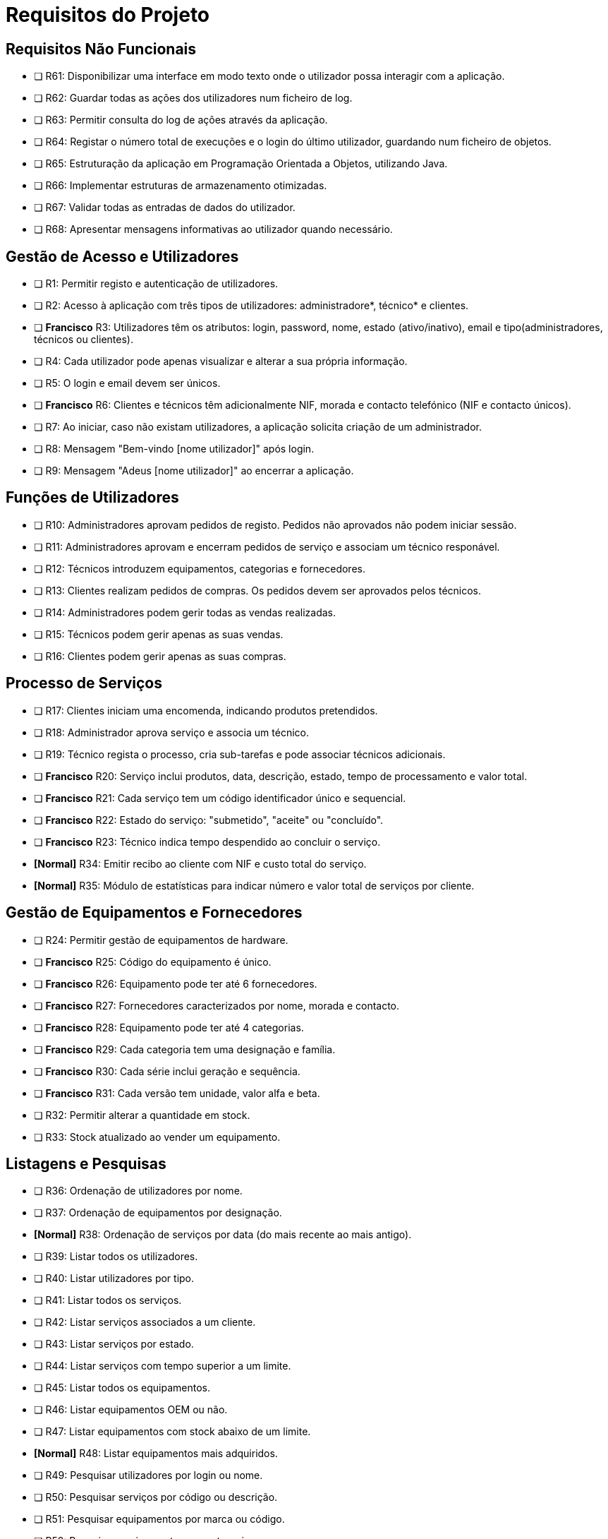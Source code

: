 = Requisitos do Projeto

== Requisitos Não Funcionais
* [ ]  R61: Disponibilizar uma interface em modo texto onde o utilizador possa interagir com a aplicação.
* [ ] R62: Guardar todas as ações dos utilizadores num ficheiro de log.
* [ ] R63: Permitir consulta do log de ações através da aplicação.
* [ ] R64: Registar o número total de execuções e o login do último utilizador, guardando num ficheiro de objetos.
* [ ] R65: Estruturação da aplicação em Programação Orientada a Objetos, utilizando Java.
* [ ] R66: Implementar estruturas de armazenamento otimizadas.
* [ ] R67: Validar todas as entradas de dados do utilizador.
* [ ] R68: Apresentar mensagens informativas ao utilizador quando necessário.

== Gestão de Acesso e Utilizadores
* [ ] R1: Permitir registo e autenticação de utilizadores.
* [ ] R2: Acesso à aplicação com três tipos de utilizadores: administradore*, técnico* e clientes.
* [ ] *Francisco* R3: Utilizadores têm os atributos: login, password, nome, estado (ativo/inativo), email e tipo(administradores, técnicos ou clientes).
* [ ] R4: Cada utilizador pode apenas visualizar e alterar a sua própria informação.
* [ ] R5: O login e email devem ser únicos.
* [ ] *Francisco* R6: Clientes e técnicos têm adicionalmente NIF, morada e contacto telefónico (NIF e contacto únicos).
* [ ] R7: Ao iniciar, caso não existam utilizadores, a aplicação solicita criação de um administrador.
* [ ] R8: Mensagem "Bem-vindo [nome utilizador]" após login.
* [ ] R9: Mensagem "Adeus [nome utilizador]" ao encerrar a aplicação.

== Funções de Utilizadores
* [ ] R10: Administradores aprovam pedidos de registo. Pedidos não aprovados não podem iniciar sessão.
* [ ] R11: Administradores aprovam e encerram pedidos de serviço e associam um técnico responável.
* [ ] R12: Técnicos introduzem equipamentos, categorias e fornecedores.
* [ ] R13: Clientes realizam pedidos de compras. Os pedidos devem ser aprovados pelos técnicos.
* [ ] R14: Administradores podem gerir todas as vendas realizadas.
* [ ] R15: Técnicos podem gerir apenas as suas vendas.
* [ ] R16: Clientes podem gerir apenas as suas compras.

== Processo de Serviços
* [ ] R17: Clientes iniciam uma encomenda, indicando produtos pretendidos.
* [ ] R18: Administrador aprova serviço e associa um técnico.
* [ ] R19: Técnico regista o processo, cria sub-tarefas e pode associar técnicos adicionais.
* [ ] *Francisco* R20: Serviço inclui produtos, data, descrição, estado, tempo de processamento e valor total.
* [ ] *Francisco* R21: Cada serviço tem um código identificador único e sequencial.
* [ ] *Francisco* R22: Estado do serviço: "submetido", "aceite" ou "concluído".
* [ ] *Francisco* R23: Técnico indica tempo despendido ao concluir o serviço.
* *[Normal]* [.line-through]#R34: Emitir recibo ao cliente com NIF e custo total do serviço.#
* *[Normal]* [.line-through]#R35: Módulo de estatísticas para indicar número e valor total de serviços por cliente.#

== Gestão de Equipamentos e Fornecedores
* [ ] R24: Permitir gestão de equipamentos de hardware.
* [ ] *Francisco* R25: Código do equipamento é único.
* [ ] *Francisco* R26: Equipamento pode ter até 6 fornecedores.
* [ ] *Francisco* R27: Fornecedores caracterizados por nome, morada e contacto.
* [ ] *Francisco* R28: Equipamento pode ter até 4 categorias.
* [ ] *Francisco* R29: Cada categoria tem uma designação e família.
* [ ] *Francisco* R30: Cada série inclui geração e sequência.
* [ ] *Francisco* R31: Cada versão tem unidade, valor alfa e beta.
* [ ] R32: Permitir alterar a quantidade em stock.
* [ ] R33: Stock atualizado ao vender um equipamento.

== Listagens e Pesquisas
* [ ] R36: Ordenação de utilizadores por nome.
* [ ] R37: Ordenação de equipamentos por designação.
* *[Normal]* [.line-through]#R38: Ordenação de serviços por data (do mais recente ao mais antigo).#
* [ ] R39: Listar todos os utilizadores.
* [ ] R40: Listar utilizadores por tipo.
* [ ] R41: Listar todos os serviços.
* [ ] R42: Listar serviços associados a um cliente.
* [ ] R43: Listar serviços por estado.
* [ ] R44: Listar serviços com tempo superior a um limite.
* [ ] R45: Listar todos os equipamentos.
* [ ] R46: Listar equipamentos OEM ou não.
* [ ] R47: Listar equipamentos com stock abaixo de um limite.
* *[Normal]* [.line-through]#R48: Listar equipamentos mais adquiridos.#
* [ ] R49: Pesquisar utilizadores por login ou nome.
* [ ] R50: Pesquisar serviços por código ou descrição.
* [ ] R51: Pesquisar equipamentos por marca ou código.
* [ ] R52: Pesquisar equipamentos por categoria.
* [ ] R53: Pesquisas avançadas (inclui resultados parciais).
* [ ] R54: Clientes listam e pesquisam serviços que realizaram.
* [ ] R55: Técnicos listam e pesquisam serviços que processaram.
* [ ] R56: Administradores listam e pesquisam todos os serviços.

== Persistência e Armazenamento de Dados
* [ ] R57: Acesso restrito por credenciais.
* [ ] R58: Dados guardados automaticamente ao encerrar (ficheiro de objetos).
* [ ] R59: Leitura de dados do ficheiro de objetos ao iniciar a aplicação.
* *[Normal]* [.line-through]#R60: Exportar serviços realizados para um ficheiro CSV.#

